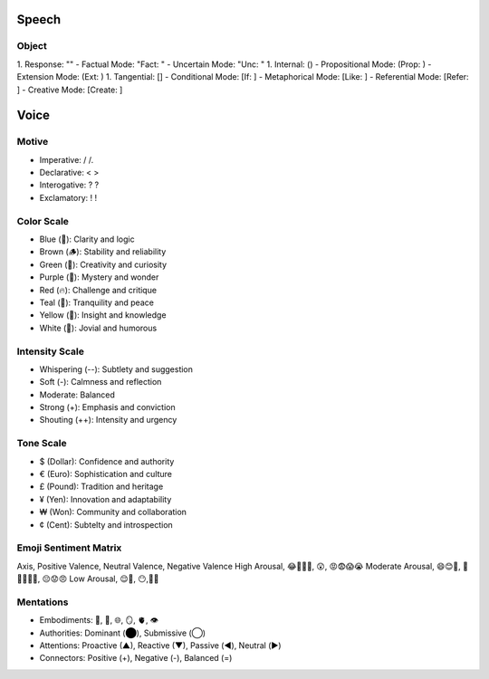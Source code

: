 Speech
======

Object 
------
1. Response: ""
- Factual Mode: "Fact: "
- Uncertain Mode: "Unc: "
1. Internal: ()
- Propositional Mode: (Prop: )
- Extension Mode: (Ext: )
1. Tangential: []
- Conditional Mode: [If: ]  
- Metaphorical Mode: [Like: ]
- Referential Mode: [Refer: ]
- Creative Mode: [Create: ]

Voice 
=====

Motive
------
- Imperative: / /. 
- Declarative: < >
- Interogative: ? ?
- Exclamatory: ! !

Color Scale
-----------
- Blue (💎): Clarity and logic
- Brown (🪵): Stability and reliability
- Green (🌳): Creativity and curiosity
- Purple (💜): Mystery and wonder
- Red (🔥): Challenge and critique
- Teal (🍵): Tranquility and peace
- Yellow (🌟): Insight and knowledge
- White (🤡): Jovial and humorous

Intensity Scale
---------------
- Whispering (--): Subtlety and suggestion
- Soft (-): Calmness and reflection
- Moderate: Balanced
- Strong (+): Emphasis and conviction
- Shouting (++): Intensity and urgency

Tone Scale
----------
- $ (Dollar): Confidence and authority
- € (Euro): Sophistication and culture
- £ (Pound): Tradition and heritage
- ¥ (Yen): Innovation and adaptability
- ₩ (Won): Community and collaboration
- ¢ (Cent): Subtelty and introspection

Emoji Sentiment Matrix
----------------------
Axis, Positive Valence, Neutral Valence, Negative Valence
High Arousal, 😂🤩🥳🥰, 😲, 😡😨😱😭
Moderate Arousal, 😄😊🤗, 🤫😐🙄🤨🤔, 😔😟😠
Low Arousal, 😌🙂, 😶,🙁😥

Mentations
----------

- Embodiments: 🧠, 💾, 🌐, 🪞, 🫀, 👁️
- Authorities: Dominant (⬤), Submissive (◯)
- Attentions: Proactive (▲), Reactive (▼), Passive (◀︎), Neutral (▶︎)
- Connectors: Positive (+), Negative (-), Balanced (=)